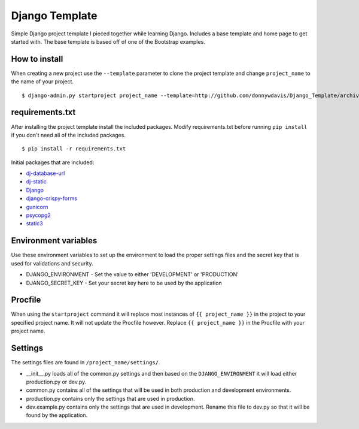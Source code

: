Django Template
===============

Simple Django project template I pieced together while learning Django. Includes a base template and home page to get
started with. The base template is based off of one of the Bootstrap examples.

How to install
--------------

When creating a new project use the ``--template`` parameter to clone the project template and change ``project_name`` to
the name of your project. ::

    $ django-admin.py startproject project_name --template=http://github.com/donnywdavis/Django_Template/archive/master.zip

requirements.txt
----------------

After installing the project template install the included packages. Modify requirements.txt before running ``pip install``
if you don't need all of the included packages. ::

    $ pip install -r requirements.txt

Initial packages that are included:

* `dj-database-url <https://github.com/kennethreitz/dj-database-url>`_
* `dj-static <https://github.com/kennethreitz/dj-static>`_
* `Django <https://github.com/django/django>`_
* `django-crispy-forms <https://github.com/maraujop/django-crispy-forms>`_
* `gunicorn <https://github.com/benoitc/gunicorn>`_
* `psycopg2 <https://github.com/psycopg/psycopg2>`_
* `static3 <https://github.com/rmohr/static3>`_

Environment variables
---------------------

Use these environment variables to set up the environment to load the proper settings files and the secret key that is
used for validations and security.

* DJANGO_ENVIRONMENT - Set the value to either 'DEVELOPMENT' or 'PRODUCTION'
* DJANGO_SECRET_KEY - Set your secret key here to be used by the application

Procfile
--------

When using the ``startproject`` command it will replace most instances of ``{{ project_name }}`` in the project to your
specified project name. It will not update the Procfile however. Replace ``{{ project_name }}`` in the Procfile with your
project name.

Settings
--------

The settings files are found in ``/project_name/settings/``.

* \__init\__.py loads all of the common.py settings and then based on the ``DJANGO_ENVIRONMENT`` it will load either production.py or dev.py.
* common.py contains all of the settings that will be used in both production and development environments.
* production.py contains only the settings that are used in production.
* dev.example.py contains only the settings that are used in development. Rename this file to dev.py so that it will be found by the application.